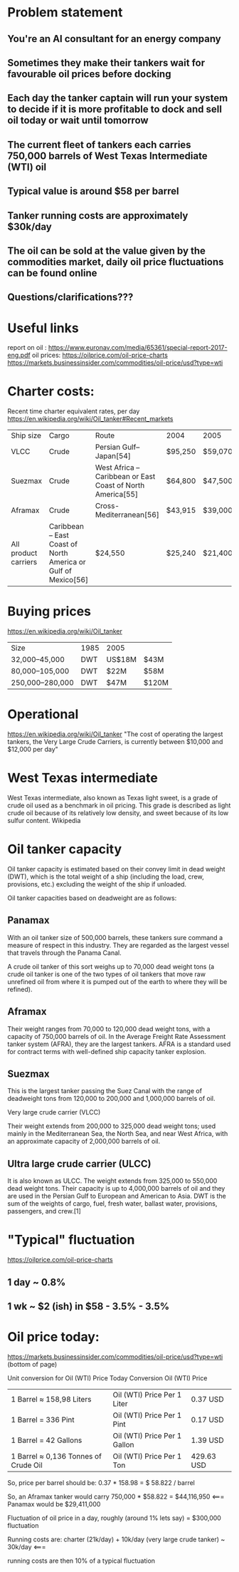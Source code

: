 * Problem statement
** You're an AI consultant for an energy company
** Sometimes they make their tankers wait for favourable oil prices before docking
** Each day the tanker captain will run your system to decide if it is more profitable to dock and sell oil today or wait until tomorrow
** The current fleet of tankers each carries 750,000 barrels of West Texas Intermediate (WTI) oil
** Typical value is around $58 per barrel
** Tanker running costs are approximately $30k/day
** The oil can be sold at the value given by the commodities market, daily oil price fluctuations can be found online

** Questions/clarifications???

* Useful links
report on oil : https://www.euronav.com/media/65361/special-report-2017-eng.pdf
oil prices:
https://oilprice.com/oil-price-charts
https://markets.businessinsider.com/commodities/oil-price/usd?type=wti
* Charter costs:
Recent time charter equivalent rates, per day
https://en.wikipedia.org/wiki/Oil_tanker#Recent_markets
| Ship size            | Cargo                                                         | Route                                                      | 2004    | 2005    | 2006    | 2010[53] | 2012[53] | 2014[53] | 2015[53] |
| VLCC                 | Crude                                                         | Persian Gulf–Japan[54]                                     | $95,250 | $59,070 | $51,550 | $38,000  | $20,000  | $28,000  | $57,000  |
| Suezmax              | Crude                                                         | West Africa – Caribbean or East Coast of North America[55] | $64,800 | $47,500 | $46,000 | $31,000  | $18,000  | $28,000  | $46,000  |
| Aframax              | Crude                                                         | Cross-Mediterranean[56]                                    | $43,915 | $39,000 | $31,750 | $20,000  | $15,000  | $25,000  | $37,000  |
| All product carriers | Caribbean – East Coast of North America or Gulf of Mexico[56] | $24,550                                                    | $25,240 | $21,400 | $11,000 | $11,000  | $12,000  | $21,000  |          |

* Buying prices
  https://en.wikipedia.org/wiki/Oil_tanker
| Size            | 1985 | 2005   |       |
| 32,000–45,000   | DWT  | US$18M | $43M  |
| 80,000–105,000  | DWT  | $22M   | $58M  |
| 250,000–280,000 | DWT  | $47M   | $120M |
* Operational
https://en.wikipedia.org/wiki/Oil_tanker
"The cost of operating the largest tankers, the Very Large Crude Carriers, is currently between $10,000 and $12,000 per day"
* West Texas intermediate
West Texas intermediate, also known as Texas light sweet, is a grade of crude oil used as a benchmark in oil pricing. This grade is described as light crude oil because of its relatively low density, and sweet because of its low sulfur content. Wikipedia
* Oil tanker capacity

Oil tanker capacity is estimated based on their convey limit in dead weight (DWT), which is the total weight of a ship (including the load, crew, provisions, etc.) excluding the weight of the ship if unloaded.

Oil tanker capacities based on deadweight are as follows:

** Panamax

With an oil tanker size of 500,000 barrels, these tankers sure command a measure of respect in this industry. They are regarded as the largest vessel that travels through the Panama Canal.

A crude oil tanker of this sort weighs up to 70,000 dead weight tons (a crude oil tanker is one of the two types of oil tankers that move raw unrefined oil from where it is pumped out of the earth to where they will be refined).

** Aframax

Their weight ranges from 70,000 to 120,000 dead weight tons, with a capacity of 750,000 barrels of oil. In the Average Freight Rate Assessment tanker system (AFRA), they are the largest tankers. AFRA is a standard used for contract terms with well-defined ship capacity tanker explosion.

** Suezmax

This is the largest tanker passing the Suez Canal with the range of deadweight tons from 120,000 to 200,000 and 1,000,000 barrels of oil.

Very large crude carrier (VLCC)

Their weight extends from 200,000 to 325,000 dead weight tons; used mainly in the Mediterranean Sea, the North Sea, and near West Africa, with an approximate capacity of 2,000,000 barrels of oil.

** Ultra large crude carrier (ULCC)

It is also known as ULCC. The weight extends from 325,000 to 550,000 dead weight tons. Their capacity is up to 4,000,000 barrels of oil and they are used in the Persian Gulf to European and American to Asia.
DWT is the sum of the weights of cargo, fuel, fresh water, ballast water, provisions, passengers, and crew.[1]
* "Typical" fluctuation
  https://oilprice.com/oil-price-charts
** 1 day ~ 0.8%
** 1 wk ~ $2 (ish) in $58 - 3.5% - 3.5%
   
* Oil price today:
  
https://markets.businessinsider.com/commodities/oil-price/usd?type=wti  (bottom of page)

Unit conversion for Oil (WTI) Price Today
Conversion 	Oil (WTI) Price
| 1 Barrel ≈ 158,98 Liters             | Oil (WTI) Price Per 1 Liter  | 0.37 USD   |
| 1 Barrel = 336 Pint                  | Oil (WTI) Price Per 1 Pint   | 0.17 USD   |
| 1 Barrel = 42 Gallons                | Oil (WTI) Price Per 1 Gallon | 1.39 USD   |
| 1 Barrel ≈ 0,136 Tonnes of Crude Oil | Oil (WTI) Price Per 1 Ton    | 429.63 USD |

So, price per barrel should be: 0.37 * 158.98 = $ 58.822 / barrel

So, an Aframax tanker would carry 750,000 * $58.822 = $44,116,950 <===
Panamax would be $29,411,000

Fluctuation of oil price in a day, roughly (around 1% lets say) = $300,000 fluctuation

Running costs are: charter (21k/day) +  10k/day (very large crude tanker) ~ 30k/day <===

running costs are then 10% of a typical fluctuation
